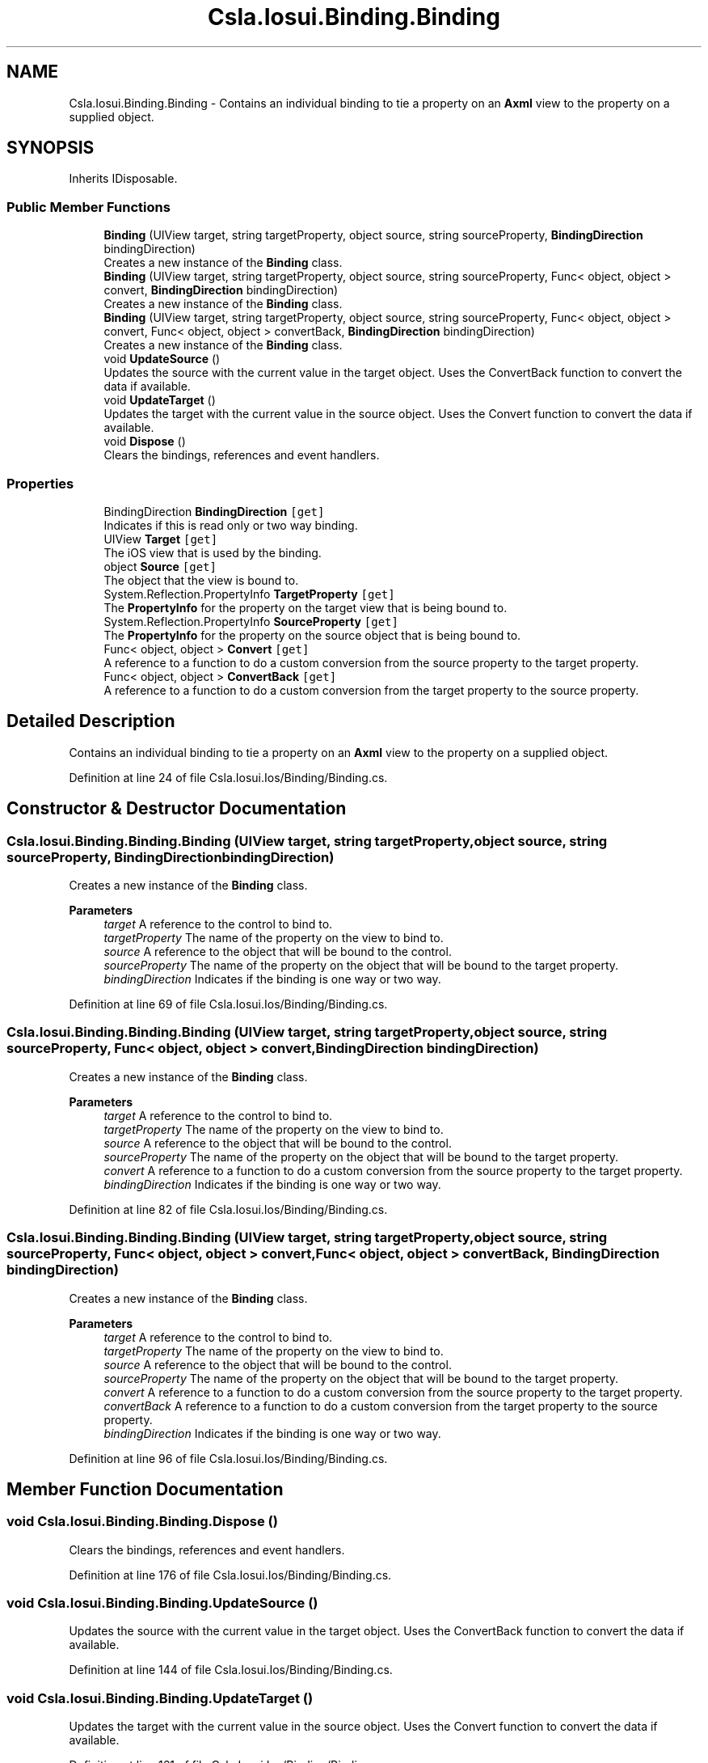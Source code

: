 .TH "Csla.Iosui.Binding.Binding" 3 "Thu Jul 22 2021" "Version 5.4.2" "CSLA.NET" \" -*- nroff -*-
.ad l
.nh
.SH NAME
Csla.Iosui.Binding.Binding \- Contains an individual binding to tie a property on an \fBAxml\fP view to the property on a supplied object\&.  

.SH SYNOPSIS
.br
.PP
.PP
Inherits IDisposable\&.
.SS "Public Member Functions"

.in +1c
.ti -1c
.RI "\fBBinding\fP (UIView target, string targetProperty, object source, string sourceProperty, \fBBindingDirection\fP bindingDirection)"
.br
.RI "Creates a new instance of the \fBBinding\fP class\&. "
.ti -1c
.RI "\fBBinding\fP (UIView target, string targetProperty, object source, string sourceProperty, Func< object, object > convert, \fBBindingDirection\fP bindingDirection)"
.br
.RI "Creates a new instance of the \fBBinding\fP class\&. "
.ti -1c
.RI "\fBBinding\fP (UIView target, string targetProperty, object source, string sourceProperty, Func< object, object > convert, Func< object, object > convertBack, \fBBindingDirection\fP bindingDirection)"
.br
.RI "Creates a new instance of the \fBBinding\fP class\&. "
.ti -1c
.RI "void \fBUpdateSource\fP ()"
.br
.RI "Updates the source with the current value in the target object\&. Uses the ConvertBack function to convert the data if available\&. "
.ti -1c
.RI "void \fBUpdateTarget\fP ()"
.br
.RI "Updates the target with the current value in the source object\&. Uses the Convert function to convert the data if available\&. "
.ti -1c
.RI "void \fBDispose\fP ()"
.br
.RI "Clears the bindings, references and event handlers\&. "
.in -1c
.SS "Properties"

.in +1c
.ti -1c
.RI "BindingDirection \fBBindingDirection\fP\fC [get]\fP"
.br
.RI "Indicates if this is read only or two way binding\&. "
.ti -1c
.RI "UIView \fBTarget\fP\fC [get]\fP"
.br
.RI "The iOS view that is used by the binding\&. "
.ti -1c
.RI "object \fBSource\fP\fC [get]\fP"
.br
.RI "The object that the view is bound to\&. "
.ti -1c
.RI "System\&.Reflection\&.PropertyInfo \fBTargetProperty\fP\fC [get]\fP"
.br
.RI "The \fBPropertyInfo\fP for the property on the target view that is being bound to\&. "
.ti -1c
.RI "System\&.Reflection\&.PropertyInfo \fBSourceProperty\fP\fC [get]\fP"
.br
.RI "The \fBPropertyInfo\fP for the property on the source object that is being bound to\&. "
.ti -1c
.RI "Func< object, object > \fBConvert\fP\fC [get]\fP"
.br
.RI "A reference to a function to do a custom conversion from the source property to the target property\&. "
.ti -1c
.RI "Func< object, object > \fBConvertBack\fP\fC [get]\fP"
.br
.RI "A reference to a function to do a custom conversion from the target property to the source property\&. "
.in -1c
.SH "Detailed Description"
.PP 
Contains an individual binding to tie a property on an \fBAxml\fP view to the property on a supplied object\&. 


.PP
Definition at line 24 of file Csla\&.Iosui\&.Ios/Binding/Binding\&.cs\&.
.SH "Constructor & Destructor Documentation"
.PP 
.SS "Csla\&.Iosui\&.Binding\&.Binding\&.Binding (UIView target, string targetProperty, object source, string sourceProperty, \fBBindingDirection\fP bindingDirection)"

.PP
Creates a new instance of the \fBBinding\fP class\&. 
.PP
\fBParameters\fP
.RS 4
\fItarget\fP A reference to the control to bind to\&.
.br
\fItargetProperty\fP The name of the property on the view to bind to\&.
.br
\fIsource\fP A reference to the object that will be bound to the control\&.
.br
\fIsourceProperty\fP The name of the property on the object that will be bound to the target property\&.
.br
\fIbindingDirection\fP Indicates if the binding is one way or two way\&.
.RE
.PP

.PP
Definition at line 69 of file Csla\&.Iosui\&.Ios/Binding/Binding\&.cs\&.
.SS "Csla\&.Iosui\&.Binding\&.Binding\&.Binding (UIView target, string targetProperty, object source, string sourceProperty, Func< object, object > convert, \fBBindingDirection\fP bindingDirection)"

.PP
Creates a new instance of the \fBBinding\fP class\&. 
.PP
\fBParameters\fP
.RS 4
\fItarget\fP A reference to the control to bind to\&.
.br
\fItargetProperty\fP The name of the property on the view to bind to\&.
.br
\fIsource\fP A reference to the object that will be bound to the control\&.
.br
\fIsourceProperty\fP The name of the property on the object that will be bound to the target property\&.
.br
\fIconvert\fP A reference to a function to do a custom conversion from the source property to the target property\&.
.br
\fIbindingDirection\fP Indicates if the binding is one way or two way\&.
.RE
.PP

.PP
Definition at line 82 of file Csla\&.Iosui\&.Ios/Binding/Binding\&.cs\&.
.SS "Csla\&.Iosui\&.Binding\&.Binding\&.Binding (UIView target, string targetProperty, object source, string sourceProperty, Func< object, object > convert, Func< object, object > convertBack, \fBBindingDirection\fP bindingDirection)"

.PP
Creates a new instance of the \fBBinding\fP class\&. 
.PP
\fBParameters\fP
.RS 4
\fItarget\fP A reference to the control to bind to\&.
.br
\fItargetProperty\fP The name of the property on the view to bind to\&.
.br
\fIsource\fP A reference to the object that will be bound to the control\&.
.br
\fIsourceProperty\fP The name of the property on the object that will be bound to the target property\&.
.br
\fIconvert\fP A reference to a function to do a custom conversion from the source property to the target property\&.
.br
\fIconvertBack\fP A reference to a function to do a custom conversion from the target property to the source property\&.
.br
\fIbindingDirection\fP Indicates if the binding is one way or two way\&.
.RE
.PP

.PP
Definition at line 96 of file Csla\&.Iosui\&.Ios/Binding/Binding\&.cs\&.
.SH "Member Function Documentation"
.PP 
.SS "void Csla\&.Iosui\&.Binding\&.Binding\&.Dispose ()"

.PP
Clears the bindings, references and event handlers\&. 
.PP
Definition at line 176 of file Csla\&.Iosui\&.Ios/Binding/Binding\&.cs\&.
.SS "void Csla\&.Iosui\&.Binding\&.Binding\&.UpdateSource ()"

.PP
Updates the source with the current value in the target object\&. Uses the ConvertBack function to convert the data if available\&. 
.PP
Definition at line 144 of file Csla\&.Iosui\&.Ios/Binding/Binding\&.cs\&.
.SS "void Csla\&.Iosui\&.Binding\&.Binding\&.UpdateTarget ()"

.PP
Updates the target with the current value in the source object\&. Uses the Convert function to convert the data if available\&. 
.PP
Definition at line 161 of file Csla\&.Iosui\&.Ios/Binding/Binding\&.cs\&.
.SH "Property Documentation"
.PP 
.SS "BindingDirection Csla\&.Iosui\&.Binding\&.Binding\&.BindingDirection\fC [get]\fP"

.PP
Indicates if this is read only or two way binding\&. 
.PP
Definition at line 29 of file Csla\&.Iosui\&.Ios/Binding/Binding\&.cs\&.
.SS "Func<object, object> Csla\&.Iosui\&.Binding\&.Binding\&.Convert\fC [get]\fP"

.PP
A reference to a function to do a custom conversion from the source property to the target property\&. 
.PP
Definition at line 54 of file Csla\&.Iosui\&.Ios/Binding/Binding\&.cs\&.
.SS "Func<object, object> Csla\&.Iosui\&.Binding\&.Binding\&.ConvertBack\fC [get]\fP"

.PP
A reference to a function to do a custom conversion from the target property to the source property\&. 
.PP
Definition at line 59 of file Csla\&.Iosui\&.Ios/Binding/Binding\&.cs\&.
.SS "object Csla\&.Iosui\&.Binding\&.Binding\&.Source\fC [get]\fP"

.PP
The object that the view is bound to\&. 
.PP
Definition at line 39 of file Csla\&.Iosui\&.Ios/Binding/Binding\&.cs\&.
.SS "System\&.Reflection\&.PropertyInfo Csla\&.Iosui\&.Binding\&.Binding\&.SourceProperty\fC [get]\fP"

.PP
The \fBPropertyInfo\fP for the property on the source object that is being bound to\&. 
.PP
Definition at line 49 of file Csla\&.Iosui\&.Ios/Binding/Binding\&.cs\&.
.SS "UIView Csla\&.Iosui\&.Binding\&.Binding\&.Target\fC [get]\fP"

.PP
The iOS view that is used by the binding\&. 
.PP
Definition at line 34 of file Csla\&.Iosui\&.Ios/Binding/Binding\&.cs\&.
.SS "System\&.Reflection\&.PropertyInfo Csla\&.Iosui\&.Binding\&.Binding\&.TargetProperty\fC [get]\fP"

.PP
The \fBPropertyInfo\fP for the property on the target view that is being bound to\&. 
.PP
Definition at line 44 of file Csla\&.Iosui\&.Ios/Binding/Binding\&.cs\&.

.SH "Author"
.PP 
Generated automatically by Doxygen for CSLA\&.NET from the source code\&.
